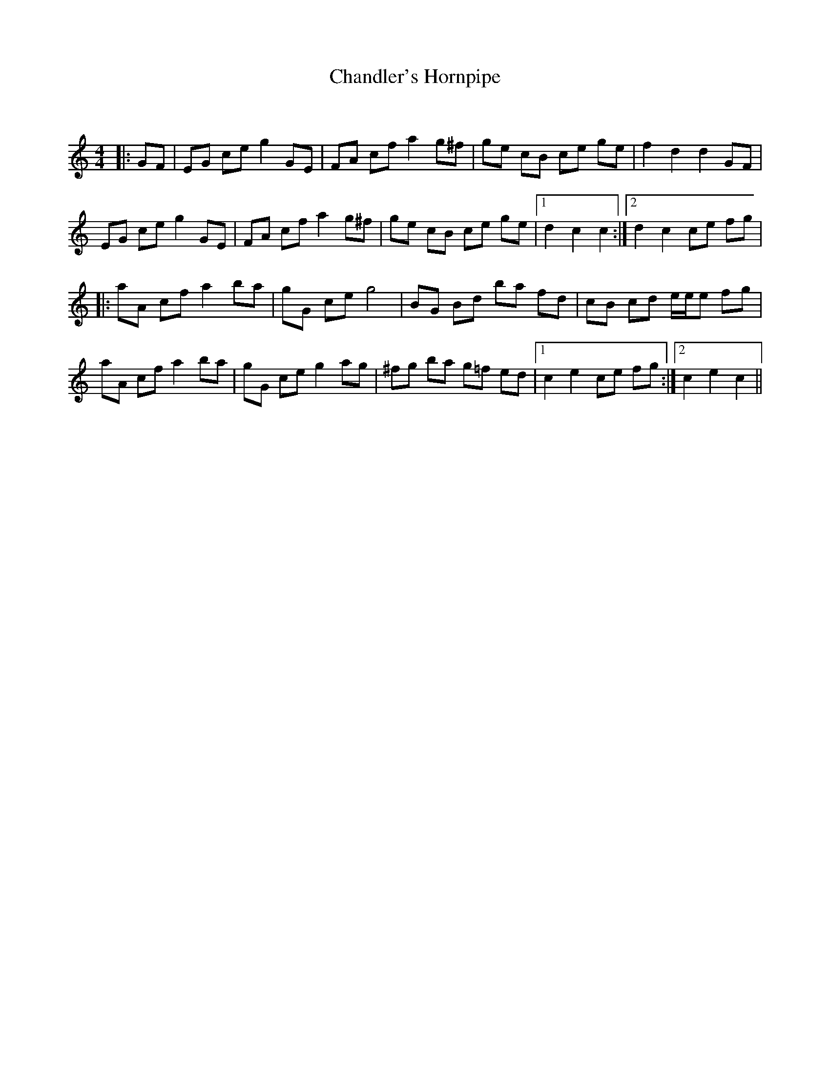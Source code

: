 X:1
T: Chandler's Hornpipe
C:
R:Reel
Q: 232
K:C
M:4/4
L:1/8
|:GF|EG ce g2 GE|FA cf a2 g^f|ge cB ce ge|f2 d2 d2 GF|
EG ce g2 GE|FA cf a2 g^f|ge cB ce ge|1d2 c2 c2:|2d2 c2 ce fg|
|:aA cf a2 ba|gG ce g4|BG Bd ba fd|cB cd e1/2e1/2e fg|
aA cf a2 ba|gG ce g2 ag|^fg ba g=f ed|1c2 e2 ce fg:|2c2 e2 c2||
